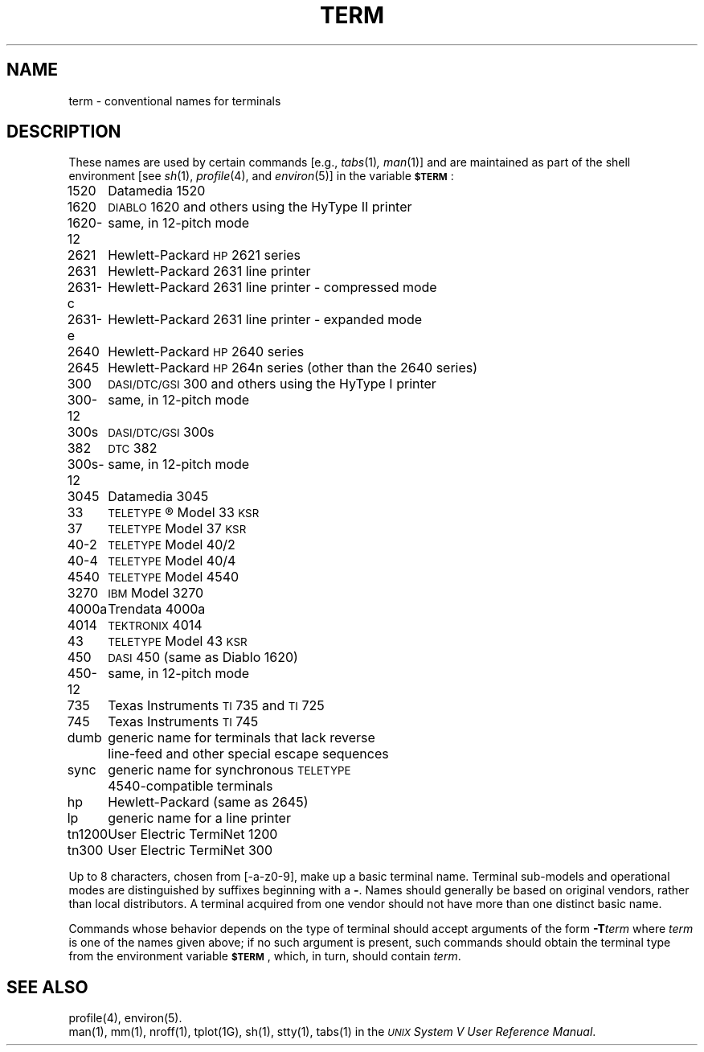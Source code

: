 .TH TERM 5
.SH NAME
term \- conventional names for terminals
.SH DESCRIPTION
These names are used by certain commands [e.g.,
.IR tabs (1) ,
.IR man (1)]
and are maintained as part of the shell environment [see
.IR sh (1),
.IR profile (4),
and
.IR environ (5)]
in the variable
.SM
.BR $TERM\*S :
.PP
.nf
.ta \w'300s\-12   'u
1520	Datamedia 1520
1620	\s-1DIABLO\s+1 1620 and others using the HyType II printer
1620\-12	same, in 12-pitch mode
2621	Hewlett-Packard \s-1HP\s+12621 series
2631	Hewlett-Packard 2631 line printer
2631\-c	Hewlett-Packard 2631 line printer - compressed mode
2631\-e	Hewlett-Packard 2631 line printer - expanded mode
2640	Hewlett-Packard \s-1HP\s+12640 series
2645	Hewlett-Packard \s-1HP\s+1264n series (other than the 2640 series)
300	\s-1DASI/DTC/GSI\s+1 300 and others using the HyType I printer
300\-12	same, in 12-pitch mode
300s	\s-1DASI/DTC/GSI\s+1 300s
382	\s-1DTC\s+1 382
300s\-12	same, in 12-pitch mode
3045	Datamedia 3045
33	\s-1TELETYPE\s+1\*R Model 33 \s-1KSR\s+1
37	\s-1TELETYPE\s+1 Model 37 \s-1KSR\s+1
40\-2	\s-1TELETYPE\s+1 Model 40/2
40\-4	\s-1TELETYPE\s+1 Model 40/4
4540	\s-1TELETYPE\s+1 Model 4540
3270	\s-1IBM\s+1 Model 3270
4000a	Trendata 4000a
4014	\s-1TEKTRONIX\s+1 4014
43	\s-1TELETYPE\s+1 Model 43 \s-1KSR\s+1
450	\s-1DASI\s+1 450 (same as Diablo 1620)
450\-12	same, in 12-pitch mode
735	Texas Instruments \s-1TI\s+1735 and \s-1TI\s+1725
745	Texas Instruments \s-1TI\s+1745
dumb	generic name for terminals that lack reverse
	line-feed and other special escape sequences
sync	generic name for synchronous \s-1TELETYPE\s+1
	4540-compatible terminals
hp	Hewlett-Packard (same as 2645)
lp	generic name for a line printer
tn1200	User Electric TermiNet 1200
tn300	User Electric TermiNet 300
.fi
.PP
Up to 8 characters, chosen from [\-a\-z0\-9],
make up a basic terminal name.
Terminal sub-models and operational modes are distinguished by
suffixes beginning with a \f3\-\fP.
Names should generally be based on original vendors,
rather than local distributors.
A terminal acquired from one vendor should not have more than
one distinct basic name.
.PP
Commands whose behavior depends on the type of terminal
should accept arguments of the form
.BI \-T term\^
where
.I term\^
is one of the names given above;
if no such argument is present,
such commands should
obtain the terminal type from
the environment variable
.SM
.BR $TERM\*S ,
which, in turn, should contain
.IR term .
.SH SEE ALSO
profile(4), environ(5).
.br
man(1),
mm(1),
nroff(1),
tplot(1G),
sh(1),
stty(1),
tabs(1) in the
\f2\s-1\UNIX\s+1 System V User Reference Manual\fR.
